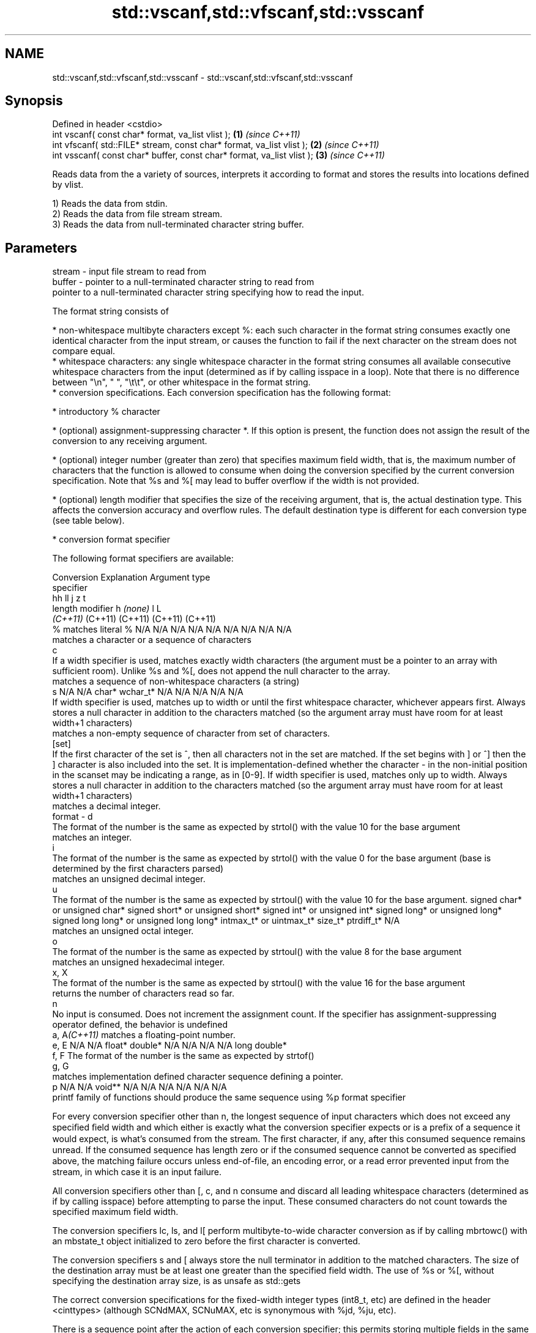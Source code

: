 .TH std::vscanf,std::vfscanf,std::vsscanf 3 "2020.03.24" "http://cppreference.com" "C++ Standard Libary"
.SH NAME
std::vscanf,std::vfscanf,std::vsscanf \- std::vscanf,std::vfscanf,std::vsscanf

.SH Synopsis
   Defined in header <cstdio>
   int vscanf( const char* format, va_list vlist );                    \fB(1)\fP \fI(since C++11)\fP
   int vfscanf( std::FILE* stream, const char* format, va_list vlist );  \fB(2)\fP \fI(since C++11)\fP
   int vsscanf( const char* buffer, const char* format, va_list vlist ); \fB(3)\fP \fI(since C++11)\fP

   Reads data from the a variety of sources, interprets it according to format and stores the results into locations defined by vlist.

   1) Reads the data from stdin.
   2) Reads the data from file stream stream.
   3) Reads the data from null-terminated character string buffer.

.SH Parameters

   stream - input file stream to read from
   buffer - pointer to a null-terminated character string to read from
            pointer to a null-terminated character string specifying how to read the input.

            The format string consists of

              * non-whitespace multibyte characters except %: each such character in the format string consumes exactly one identical character from the input stream, or causes the function to fail if the next character on the stream does not compare equal.
              * whitespace characters: any single whitespace character in the format string consumes all available consecutive whitespace characters from the input (determined as if by calling isspace in a loop). Note that there is no difference between "\\n", " ", "\\t\\t", or other whitespace in the format string.
              * conversion specifications. Each conversion specification has the following format:

                  * introductory % character

                  * (optional) assignment-suppressing character *. If this option is present, the function does not assign the result of the conversion to any receiving argument.

                  * (optional) integer number (greater than zero) that specifies maximum field width, that is, the maximum number of characters that the function is allowed to consume when doing the conversion specified by the current conversion specification. Note that %s and %[ may lead to buffer overflow if the width is not provided.

                  * (optional) length modifier that specifies the size of the receiving argument, that is, the actual destination type. This affects the conversion accuracy and overflow rules. The default destination type is different for each conversion type (see table below).

                  * conversion format specifier

            The following format specifiers are available:

            Conversion                                                                                                                                                                                                                                                      Explanation                                                                                                                                                                                                                                                                                                                                                             Argument type
             specifier
                                                                                                                                                                                                                                                                                                                                                                                                                                                                                                                                                           hh                                                                                                                               ll                               j               z        t
                                                                                                                                                                                                                                                                    length modifier                                                                                                                                                                                                                                                                                                        h                            \fI(none)\fP                          l                                                                                                         L
                                                                                                                                                                                                                                                                                                                                                                                                                                                                                                                                                        \fI(C++11)\fP                                                                                                                          (C++11)                          (C++11)         (C++11)  (C++11)
                 %      matches literal %                                                                                                                                                                                                                                                                                                                                                                                                                                                                                                    N/A                            N/A                              N/A                          N/A                            N/A                                      N/A                     N/A     N/A        N/A
                           matches a character or a sequence of characters
                 c
                        If a width specifier is used, matches exactly width characters (the argument must be a pointer to an array with sufficient room). Unlike %s and %[, does not append the null character to the array.
                           matches a sequence of non-whitespace characters (a string)
                 s                                                                                                                                                                                                                                                                                                                                                                                                                                                                                                                           N/A                            N/A                              char*                        wchar_t*                       N/A                                      N/A                     N/A     N/A        N/A
                        If width specifier is used, matches up to width or until the first whitespace character, whichever appears first. Always stores a null character in addition to the characters matched (so the argument array must have room for at least width+1 characters)
                           matches a non-empty sequence of character from set of characters.
               [set]
                        If the first character of the set is ^, then all characters not in the set are matched. If the set begins with ] or ^] then the ] character is also included into the set. It is implementation-defined whether the character - in the non-initial position in the scanset may be indicating a range, as in [0-9]. If width specifier is used, matches only up to width. Always stores a null character in addition to the characters matched (so the argument array must have room for at least width+1 characters)
                           matches a decimal integer.
   format -      d
                        The format of the number is the same as expected by strtol() with the value 10 for the base argument
                           matches an integer.
                 i
                        The format of the number is the same as expected by strtol() with the value 0 for the base argument (base is determined by the first characters parsed)
                           matches an unsigned decimal integer.
                 u
                        The format of the number is the same as expected by strtoul() with the value 10 for the base argument.                                                                                                                                                                                                                                                                                                                                                                                                               signed char* or unsigned char* signed short* or unsigned short* signed int* or unsigned int* signed long* or unsigned long* signed long long* or unsigned long long* intmax_t* or uintmax_t* size_t* ptrdiff_t* N/A
                           matches an unsigned octal integer.
                 o
                        The format of the number is the same as expected by strtoul() with the value 8 for the base argument
                           matches an unsigned hexadecimal integer.
               x, X
                        The format of the number is the same as expected by strtoul() with the value 16 for the base argument
                           returns the number of characters read so far.
                 n
                        No input is consumed. Does not increment the assignment count. If the specifier has assignment-suppressing operator defined, the behavior is undefined
            a, A\fI(C++11)\fP    matches a floating-point number.
               e, E                                                                                                                                                                                                                                                                                                                                                                                                                                                                                                                          N/A                            N/A                              float*                       double*                        N/A                                      N/A                     N/A     N/A        long double*
               f, F     The format of the number is the same as expected by strtof()
               g, G
                           matches implementation defined character sequence defining a pointer.
                 p                                                                                                                                                                                                                                                                                                                                                                                                                                                                                                                           N/A                            N/A                              void**                       N/A                            N/A                                      N/A                     N/A     N/A        N/A
                        printf family of functions should produce the same sequence using %p format specifier

            For every conversion specifier other than n, the longest sequence of input characters which does not exceed any speciﬁed ﬁeld width and which either is exactly what the conversion specifier expects or is a prefix of a sequence it would expect, is what's consumed from the stream. The ﬁrst character, if any, after this consumed sequence remains unread. If the consumed sequence has length zero or if the consumed sequence cannot be converted as specified above, the matching failure occurs unless end-of-ﬁle, an encoding error, or a read error prevented input from the stream, in which case it is an input failure.

            All conversion specifiers other than [, c, and n consume and discard all leading whitespace characters (determined as if by calling isspace) before attempting to parse the input. These consumed characters do not count towards the specified maximum field width.

            The conversion specifiers lc, ls, and l[ perform multibyte-to-wide character conversion as if by calling mbrtowc() with an mbstate_t object initialized to zero before the first character is converted.

            The conversion specifiers s and [ always store the null terminator in addition to the matched characters. The size of the destination array must be at least one greater than the specified field width. The use of %s or %[, without specifying the destination array size, is as unsafe as std::gets

            The correct conversion specifications for the fixed-width integer types (int8_t, etc) are defined in the header <cinttypes> (although SCNdMAX, SCNuMAX, etc is synonymous with %jd, %ju, etc).

            There is a sequence point after the action of each conversion specifier; this permits storing multiple fields in the same "sink" variable.

            When parsing an incomplete floating-point value that ends in the exponent with no digits, such as parsing "100er" with the conversion specifier %f, the sequence "100e" (the longest prefix of a possibly valid floating-point number) is consumed, resulting in a matching error (the consumed sequence cannot be converted to a floating-point number), with "r" remaining. Some existing implementations do not follow this rule and roll back to consume only "100", leaving "er", e.g. glibc bug 1765
   vlist  - variable argument list containing the receiving arguments

.SH Return value

   Number of arguments successfully read, or EOF if failure occurs.

.SH Notes

   All these functions invoke va_arg at least once, the value of arg is indeterminate after the return. These functions to not invoke va_end, and it must be done by the caller.

.SH Example

   
// Run this code

 #include <iostream>
 #include <cstdio>
 #include <cstdarg>
 #include <stdexcept>

 void checked_sscanf(int count, const char* buf, const char *fmt, ...)
 {
     va_list ap;
     va_start(ap, fmt);
     if(std::vsscanf(buf, fmt, ap) != count)
         throw std::runtime_error("parsing error");
     va_end(ap);
 }

 int main()
 {
     try {
         int n, m;
         std::cout << "Parsing '1 2'...";
         checked_sscanf(2, "1 2", "%d %d", &n, &m);
         std::cout << "success\\n";
         std::cout << "Parsing '1 a'...";
         checked_sscanf(2, "1 a", "%d %d", &n, &m);
         std::cout << "success\\n";
     } catch(const std::exception& e)
     {
         std::cout << e.what() << '\\n';
     }
 }

.SH Output:

 Parsing '1 2'...success
 Parsing '1 a'...parsing error

.SH See also

   scanf     reads formatted input from stdin, a file stream or a buffer
   fscanf    \fI(function)\fP
   sscanf
   vprintf
   vfprintf  prints formatted output to stdout, a file stream or a buffer
   vsprintf  using variable argument list
   vsnprintf \fI(function)\fP
   \fI(C++11)\fP
